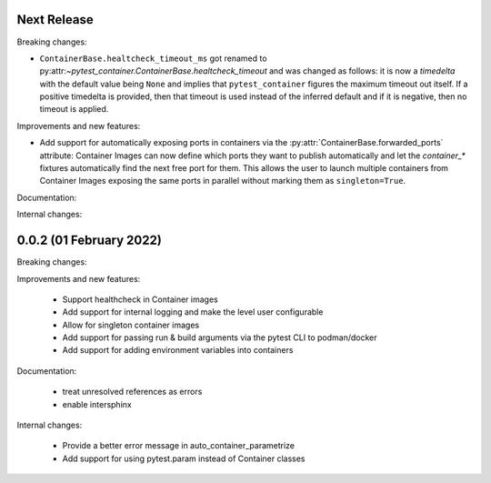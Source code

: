 Next Release
------------

Breaking changes:

- ``ContainerBase.healtcheck_timeout_ms`` got renamed to
  py:attr:`~pytest_container.ContainerBase.healtcheck_timeout` and was changed
  as follows: it is now a `timedelta` with the default value being ``None`` and
  implies that ``pytest_container`` figures the maximum timeout out itself. If a
  positive timedelta is provided, then that timeout is used instead of the
  inferred default and if it is negative, then no timeout is applied.


Improvements and new features:

- Add support for automatically exposing ports in containers via the
  :py:attr:`ContainerBase.forwarded_ports` attribute: Container Images can now
  define which ports they want to publish automatically and let the
  `container_*` fixtures automatically find the next free port for them. This
  allows the user to launch multiple containers from Container Images exposing
  the same ports in parallel without marking them as ``singleton=True``.

Documentation:


Internal changes:


0.0.2 (01 February 2022)
------------------------

Breaking changes:


Improvements and new features:

 - Support healthcheck in Container images
 - Add support for internal logging and make the level user configurable
 - Allow for singleton container images
 - Add support for passing run & build arguments via the pytest CLI to podman/docker
 - Add support for adding environment variables into containers

Documentation:

 - treat unresolved references as errors
 - enable intersphinx

Internal changes:

 - Provide a better error message in auto_container_parametrize
 - Add support for using pytest.param instead of Container classes
